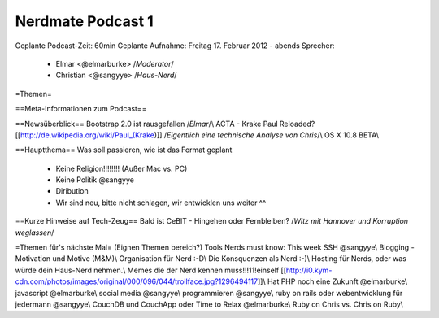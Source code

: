 Nerdmate Podcast 1
##################

Geplante Podcast-Zeit: 60min   
Geplante Aufnahme: Freitag 17. Februar 2012 - abends   
Sprecher: 
      * Elmar <@elmarburke> /*Moderator*/
      * Christian <@sangyye> /*Haus-Nerd*/

=Themen=

==Meta-Informationen zum Podcast==

==Newsüberblick==
Bootstrap 2.0 ist rausgefallen /*Elmar*/\\
ACTA - Krake Paul Reloaded?  [[http://de.wikipedia.org/wiki/Paul_(Krake)]] /*Eigentlich eine technische Analyse von Chris*/\\
OS X 10.8 BETA\\

==Hauptthema==
Was soll passieren, wie ist das Format geplant
  * Keine Religion!!!!!!!! (Außer Mac vs. PC)
  * Keine Politik @sangyye
  * Diribution
  * Wir sind neu, bitte nicht schlagen, wir entwicklen uns weiter ^^

==Kurze Hinweise auf Tech-Zeug==
Bald ist CeBIT - Hingehen oder Fernbleiben? /*Witz mit Hannover und Korruption weglassen*/

=Themen für's nächste Mal=
(Eignen Themen bereich?) Tools Nerds must know: This week SSH @sangyye\\
Blogging -  Motivation und Motive (M&M)\\
Organisation für Nerd :-D\\
Die Konsquenzen als Nerd :-)\\   
Hosting für Nerds, oder was würde dein Haus-Nerd nehmen.\\
Memes die der Nerd kennen muss!!!11!einself [[http://i0.kym-cdn.com/photos/images/original/000/096/044/trollface.jpg?1296494117]]\\
Hat PHP noch eine Zukunft @elmarburke\\
javascript @elmarburke\\
social media @sangyye\\
programmieren @sangyye\\
ruby on rails oder webentwicklung für jedermann @sangyye\\
CouchDB und CouchApp oder Time to Relax @elmarburke\\
Ruby on Chris vs. Chris on Ruby\\

